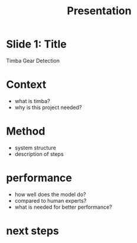 #+TITLE: Presentation

* Slide 1: Title
Timba Gear Detection
* Context
- what is timba?
- why is this project needed?
* Method
- system structure
- description of steps
* performance
- how well does the model do?
- compared to human experts?
- what is needed for better performance?
* next steps
